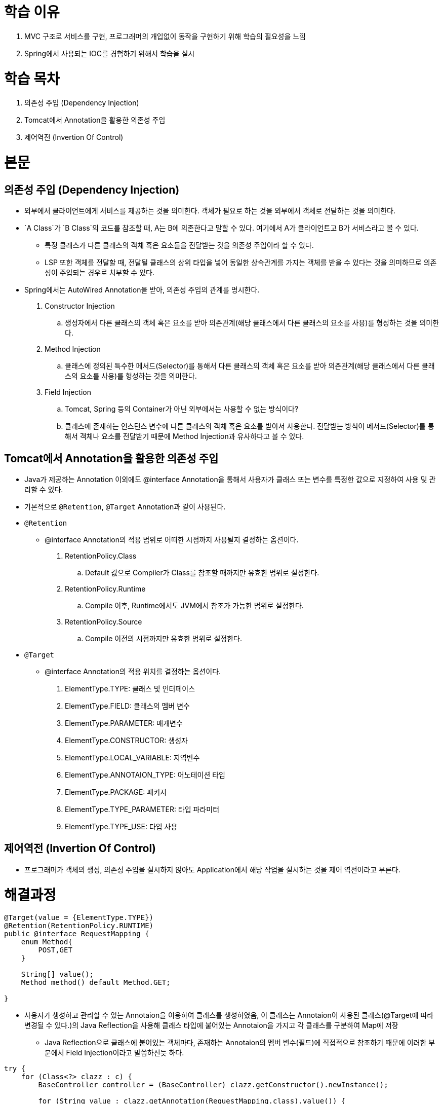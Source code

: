 = 학습 이유

. MVC 구조로 서비스를 구현, 프로그래머의 개입없이 동작을 구현하기 위해 학습의 필요성을 느낌
. Spring에서 사용되는 IOC를 경험하기 위해서 학습을 실시
  
= 학습 목차

. 의존성 주입 (Dependency Injection)
. Tomcat에서 Annotation을 활용한 의존성 주입
. 제어역전 (Invertion Of Control)
    
= 본문
    
== 의존성 주입 (Dependency Injection)

* 외부에서 클라이언트에게 서비스를 제공하는 것을 의미한다. 객체가 필요로 하는 것을 외부에서 객체로 전달하는 것을 의미한다.
* `A Class`가  `B Class`의 코드를 참조할 때, A는 B에 의존한다고 말할 수 있다. 여기에서 A가 클라이언트고 B가 서비스라고 볼 수 있다.
** 특정 클래스가 다른 클래스의 객체 혹은 요소들을 전달받는 것을 의존성 주입이라 할 수 있다.
** LSP 또한 객체를 전달할 때, 전달될 클래스의 상위 타입을 넣어 동일한 상속관계를 가지는 객체를 받을 수 있다는 것을 의미하므로 의존성이 주입되는 경우로 치부할 수 있다.
* Spring에서는 AutoWired Annotation을 받아, 의존성 주입의 관계를 명시한다.

. Constructor Injection
.. 생성자에서 다른 클래스의 객체 혹은 요소를 받아 의존관계(해당 클래스에서 다른 클래스의 요소를 사용)를 형성하는 것을 의미한다.
. Method Injection
.. 클래스에 정의된 특수한 메서드(Selector)를 통해서 다른 클래스의 객체 혹은 요소를 받아 의존관계(해당 클래스에서 다른 클래스의 요소를 사용)를 형성하는 것을 의미한다.
. Field Injection
.. Tomcat, Spring 등의 Container가 아닌 외부에서는 사용할 수 없는 방식이다?
.. 클래스에 존재하는 인스턴스 변수에 다른 클래스의 객체 혹은 요소를 받아서 사용한다. 전달받는 방식이 메서드(Selector)를 통해서 객체나 요소를 전달받기 때문에 Method Injection과 유사하다고 볼 수 있다.

== Tomcat에서 Annotation을 활용한 의존성 주입
  
* Java가 제공하는 Annotation 이외에도 @interface Annotation을 통해서 사용자가 클래스 또는 변수를 특정한 값으로 지정하여 사용 및 관리할 수 있다.
* 기본적으로 `@Retention`, `@Target` Annotation과 같이 사용된다.

* `@Retention`
** @interface Annotation의 적용 범위로 어떠한 시점까지 사용될지 결정하는 옵션이다.
. RetentionPolicy.Class
.. Default 값으로 Compiler가 Class를 참조할 때까지만 유효한 범위로 설정한다.
. RetentionPolicy.Runtime
.. Compile 이후, Runtime에서도 JVM에서 참조가 가능한 범위로 설정한다.
. RetentionPolicy.Source
.. Compile 이전의 시점까지만 유효한 범위로 설정한다.

* `@Target`
**  @interface Annotation의 적용 위치를 결정하는 옵션이다.
. ElementType.TYPE: 클래스 및 인터페이스
. ElementType.FIELD: 클래스의 멤버 변수
. ElementType.PARAMETER: 매개변수
. ElementType.CONSTRUCTOR: 생성자
. ElementType.LOCAL_VARIABLE: 지역변수
. ElementType.ANNOTAION_TYPE: 어노테이션 타입
. ElementType.PACKAGE: 패키지
. ElementType.TYPE_PARAMETER: 타입 파라미터
. ElementType.TYPE_USE: 타입 사용

== 제어역전 (Invertion Of Control)

* 프로그래머가 객체의 생성, 의존성 주입을 실시하지 않아도 Application에서 해당 작업을 실시하는 것을 제어 역전이라고 부른다.
  
= 해결과정

[source, java]
----
@Target(value = {ElementType.TYPE})
@Retention(RetentionPolicy.RUNTIME)
public @interface RequestMapping {
    enum Method{
        POST,GET
    }

    String[] value();
    Method method() default Method.GET;

}
----

* 사용자가 생성하고 관리할 수 있는 Annotaion을 이용하여 클래스를 생성하였음, 이 클래스는 Annotaion이 사용된 클래스(@Target에 따라 변경될 수 있다.)의 Java Reflection을 사용해 클래스 타입에 붙어있는 Annotaion을 가지고 각 클래스를 구분하여 Map에 저장

** Java Reflection으로 클래스에 붙어있는 객체마다, 존재하는 Annotaion의 멤버 변수(필드)에 직접적으로 참조하기 때문에 이러한 부분에서 Field Injection이라고 말씀하신듯 하다.

[source, java]
----
try {
    for (Class<?> clazz : c) {
        BaseController controller = (BaseController) clazz.getConstructor().newInstance();

        for (String value : clazz.getAnnotation(RequestMapping.class).value()) {
            beanMap.put(clazz.getAnnotation(RequestMapping.class).method() + "-" + value, controller);
        }
    }

} catch (InstantiationException | IllegalAccessException | IllegalArgumentException |
            InvocationTargetException | NoSuchMethodException e) {
    log.error("Controller Factory : {}", e.getMessage());
}
----

* 아래의 예제에서 작성된 Annotation의 필드 값들을 Reflection으로 참조하는 것을 확인할 수 있었음.
* 사용자 생성 Annotaion @interface를 통해, 생성된 Annotaion의 값(Field Injection)을 특정 클래스로 연관 지어 Map에 저장하는 방식으로 제어 역전을 구현한다.

[source, java]
----
@RequestMapping(method = RequestMapping.Method.GET, value = {"/index.do"})
public class IndexController implements BaseController {

    private final ProductService productService = new ProductServiceImpl(new ProductRepositoryImpl());

    @Override
    public String execute(HttpServletRequest req, HttpServletResponse resp) {
        return "shop/main/index";
    }
}
----

* Java Reflection에서 Scan을 진행할 때, 정해진 클래스들만 찾는 것을 지정해 주는 지정자 역할을 수행한다. 사용할 클래스들이 Scan을 통해서 지정되기 때문에, Reflection에서 잘못된 클래스를 찾는 불상사를 예방할 수 있다.

[source, java]
----
@HandlesTypes(
        value = {
                BaseController.class
        }
)
----
